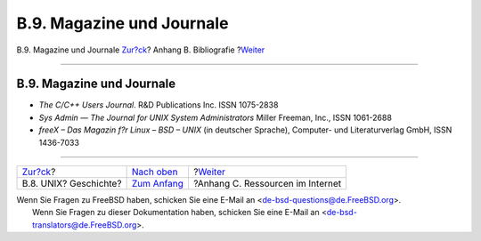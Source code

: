 ==========================
B.9. Magazine und Journale
==========================

.. raw:: html

   <div class="navheader">

B.9. Magazine und Journale
`Zur?ck <bibliography-history.html>`__?
Anhang B. Bibliografie
?\ `Weiter <eresources.html>`__

--------------

.. raw:: html

   </div>

.. raw:: html

   <div class="sect1">

.. raw:: html

   <div class="titlepage" xmlns="">

.. raw:: html

   <div>

.. raw:: html

   <div>

B.9. Magazine und Journale
--------------------------

.. raw:: html

   </div>

.. raw:: html

   </div>

.. raw:: html

   </div>

.. raw:: html

   <div class="itemizedlist">

-  *The C/C++ Users Journal*. R&D Publications Inc. ISSN 1075-2838

-  *Sys Admin — The Journal for UNIX System Administrators* Miller
   Freeman, Inc., ISSN 1061-2688

-  *freeX – Das Magazin f?r Linux – BSD – UNIX* (in deutscher Sprache),
   Computer- und Literaturverlag GmbH, ISSN 1436-7033

.. raw:: html

   </div>

.. raw:: html

   </div>

.. raw:: html

   <div class="navfooter">

--------------

+-------------------------------------------+-------------------------------------+-------------------------------------+
| `Zur?ck <bibliography-history.html>`__?   | `Nach oben <bibliography.html>`__   | ?\ `Weiter <eresources.html>`__     |
+-------------------------------------------+-------------------------------------+-------------------------------------+
| B.8. UNIX? Geschichte?                    | `Zum Anfang <index.html>`__         | ?Anhang C. Ressourcen im Internet   |
+-------------------------------------------+-------------------------------------+-------------------------------------+

.. raw:: html

   </div>

| Wenn Sie Fragen zu FreeBSD haben, schicken Sie eine E-Mail an
  <de-bsd-questions@de.FreeBSD.org\ >.
|  Wenn Sie Fragen zu dieser Dokumentation haben, schicken Sie eine
  E-Mail an <de-bsd-translators@de.FreeBSD.org\ >.
